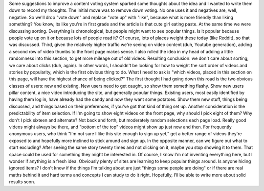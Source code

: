 Some suggestions to improve a content voting system sparked some
thoughts about the idea and I wanted to write them down to record my
thoughts. The initial move was to remove down voting. No one uses it and
negatives are, well, negative. So we'll drop "vote down" and replace
"vote up" with "like", because what is more friendly than liking
something? You know, its like you're in first grade and the article is
that cute girl eating paste.
At the same time we were discussing sorting. Everything is
chronological, but people might want to see popular things. Is it
popular because people vote up on it or because lots of people read it?
Of course, lots of places weight these today (like Reddit), so that was
discussed.
Third, given the relatively higher traffic we're seeing on video content
(duh, Youtube generation), adding a second row of video thumbs to the
front page makes sense. I also rolled the idea in my head of adding a
little randomness into this section, to get more mileage out of old
videos.
Resulting conclusion: we don't care about sorting, we care about clicks
(duh, again).
In other words, I shouldn't be looking for how to weight the sort order
of videos and stories by popularity, which is the first obvious thing to
do. What I need to ask is "which videos, placed in this section on this
page, will have the highest chance of being clicked?" The first thought
I had going down this road is the two obvious classes of users: new and
existing. New users need to get caught, so show them something flashy.
Show new users pillar content, a nice video introducing the site, and
generally popular things. Existing users, most easily identified by
having them log in, have already had the candy and now they want some
potatoes. Show them new stuff, things being discussed, and things based
on their preferences, if you've got that kind of thing set up.
Another consideration is the predictability of item selection. If I'm
going to show eight videos on the front page, why should I pick eight of
them? Why don't I pick sixteen and alternate? Not back and forth, but
moderately random selections each page load. Really good videos might
always be there, and "bottom of the top" videos might show up just now
and then. For frequently anonymous users, who think "I'm not sure I like
this site enough to sign up yet," get a better range of videos they're
exposed to and hopefully more inclined to stick around and sign up.
In the opposite manner, can we figure out what to start excluding? After
seeing the same story twenty times and not clicking on it, maybe you
stop showing it to them. That space could be used for something they
might be interested in.
Of course, I know I'm not inventing everything here, but I wonder if
anything is a fresh idea. Obviously plenty of sites are learning to keep
popular things around. Is anyone hiding ignored items? I don't know if
the things I'm talking about are just "things some people are doing" or
if there are real maths behind it and hard terms and concepts I can
study to do it right. Hopefully, I'll be able to write more about solid
results soon.
